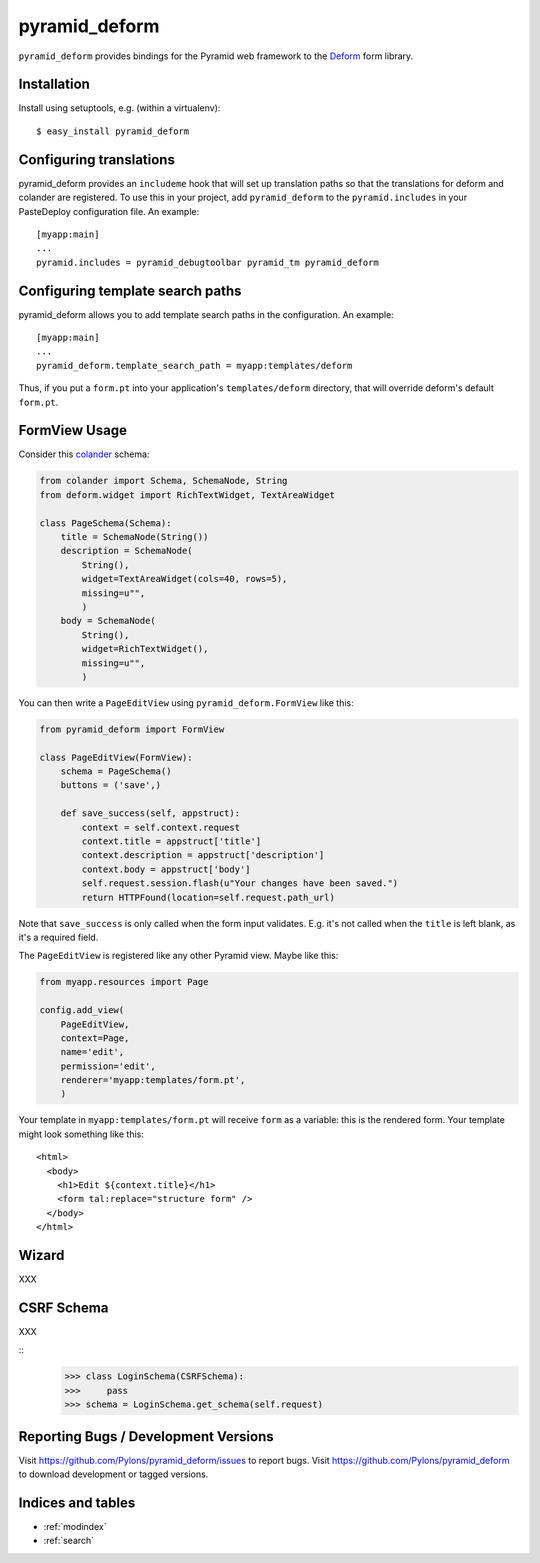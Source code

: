 pyramid_deform
==============

``pyramid_deform`` provides bindings for the Pyramid web framework to the
`Deform <http://docs.repoze.org/deform>`_ form library.

Installation
------------

Install using setuptools, e.g. (within a virtualenv)::

  $ easy_install pyramid_deform

Configuring translations
------------------------

pyramid_deform provides an ``includeme`` hook that will set up
translation paths so that the translations for deform and colander are
registered.  To use this in your project, add ``pyramid_deform`` to
the ``pyramid.includes`` in your PasteDeploy configuration file.  An
example::

  [myapp:main]
  ...
  pyramid.includes = pyramid_debugtoolbar pyramid_tm pyramid_deform

Configuring template search paths
---------------------------------

pyramid_deform allows you to add template search paths in the
configuration.  An example::

  [myapp:main]
  ...
  pyramid_deform.template_search_path = myapp:templates/deform

Thus, if you put a ``form.pt`` into your application's
``templates/deform`` directory, that will override deform's default
``form.pt``.

FormView Usage
--------------

Consider this `colander
<http://docs.pylonsproject.org/projects/colander/en/latest/>`_ schema:

.. code-block:: python

  from colander import Schema, SchemaNode, String
  from deform.widget import RichTextWidget, TextAreaWidget

  class PageSchema(Schema):
      title = SchemaNode(String())
      description = SchemaNode(
          String(),
          widget=TextAreaWidget(cols=40, rows=5),
          missing=u"",
          )
      body = SchemaNode(
          String(),
          widget=RichTextWidget(),
          missing=u"",
          )

You can then write a ``PageEditView`` using
``pyramid_deform.FormView`` like this:

.. code-block:: python

  from pyramid_deform import FormView

  class PageEditView(FormView):
      schema = PageSchema()
      buttons = ('save',)

      def save_success(self, appstruct):
          context = self.context.request
          context.title = appstruct['title']
          context.description = appstruct['description']
          context.body = appstruct['body']
          self.request.session.flash(u"Your changes have been saved.")
          return HTTPFound(location=self.request.path_url)

Note that ``save_success`` is only called when the form input
validates.  E.g. it's not called when the ``title`` is left blank, as
it's a required field.

The ``PageEditView`` is registered like any other Pyramid view.  Maybe
like this:

.. code-block:: python

  from myapp.resources import Page

  config.add_view(
      PageEditView,
      context=Page,
      name='edit',
      permission='edit',
      renderer='myapp:templates/form.pt',
      )

Your template in ``myapp:templates/form.pt`` will receive ``form`` as
a variable: this is the rendered form.  Your template might look
something like this::

  <html>
    <body>
      <h1>Edit ${context.title}</h1>
      <form tal:replace="structure form" />
    </body>
  </html>

Wizard
------

XXX

CSRF Schema
-----------

XXX

::
    >>> class LoginSchema(CSRFSchema):
    >>>     pass
    >>> schema = LoginSchema.get_schema(self.request)


Reporting Bugs / Development Versions
-------------------------------------

Visit https://github.com/Pylons/pyramid_deform/issues to report bugs.
Visit https://github.com/Pylons/pyramid_deform to download development or
tagged versions.

Indices and tables
------------------

* :ref:`modindex`
* :ref:`search`
